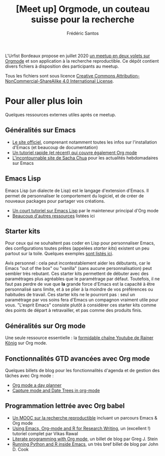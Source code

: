 #+TITLE: [Meet up] Orgmode, un couteau suisse pour la recherche
#+AUTHOR: Frédéric Santos

L'Urfist Bordeaux propose en juillet 2020 [[https://sygefor.reseau-urfist.fr/#/training/8617/9807][un meetup en deux volets sur Orgmode]] et son application à la recherche reproductible. Ce dépôt contient divers fichiers à disposition des participants au meetup.

Tous les fichiers sont sous licence [[http://creativecommons.org/licenses/by-nc-sa/4.0/][Creative Commons Attribution-NonCommercial-ShareAlike 4.0 International License]].

* Pour aller plus loin
Quelques ressources externes utiles après ce meetup.

** Généralités sur Emacs
- [[https://www.gnu.org/software/emacs/][Le site officiel]], comprenant notamment toutes les infos sur l'installation d'Emacs (et beaucoup de documentation)
- [[https://www.itpro.co.uk/development/programming/355406/how-to-learn-emacs][Un tutoriel rapide (et récent) qui couvre également Org mode]]
- [[https://sachachua.com/blog/][L'incontournable site de Sacha Chua]] pour les actualités hebdomadaires sur Emacs

** Emacs Lisp
Emacs Lisp (un dialecte de Lisp) est le langage d'extension d'Emacs. Il permet de personnaliser le comportement du logiciel, et de créer de nouveaux packages pour partager vos créations.
- [[https://bzg.fr/en/learn-emacs-lisp-in-15-minutes.html/][Un court tutoriel sur Emacs Lisp]] par le mainteneur principal d'Org mode
- [[http://wikemacs.org/wiki/Emacs_Lisp_Ressources][Beaucoup d'autres ressources]] listées ici

** Starter kits
Pour ceux qui ne souhaitent pas coder en Lisp pour personnaliser Emacs, des configurations toutes prêtes (appelées /starter kits/) existent un peu partout sur la toile. Quelques exemples [[https://www.emacswiki.org/emacs/StarterKits][sont listés ici]].

Avis personnel : cela peut incontestablement aider les débutants, car le Emacs "out of the box" ou "vanilla" (sans aucune personnalisation) peut sembler très rebutant. Ces starter kits permettent de débuter avec des paramétrages plus agréables que le paramétrage par défaut. Toutefois, il ne faut pas perdre de vue que *la* grande force d'Emacs est la capacité à être personnalisé sans limite, et à se plier à la moindre de vos préférences ou habitudes de travail. Ces starter kits ne le pourront pas : seul un paramétrage par vos soins fera d'Emacs un compagnon vraiment utile pour vous. "L'esprit Emacs" consiste plutôt à considérer ces starter kits comme des points de départ à retravailler, et pas comme des produits finis.

** Généralités sur Org mode
Une seule ressource essentielle : la [[https://www.youtube.com/playlist?list=PLVtKhBrRV_ZkPnBtt_TD1Cs9PJlU0IIdE][formidable chaîne Youtube de Rainer König]] sur Org mode.

** Fonctionnalités GTD avancées avec Org mode
Quelques billets de blog pour les fonctionnalités d'agenda et de gestion des tâches avec Org mode :
- [[http://www.newartisans.com/2007/08/using-org-mode-as-a-day-planner/][Org mode a day planner]]
- [[http://members.optusnet.com.au/~charles57/GTD/datetree.html][Capture mode and Date Trees in org-mode]]

** Programmation lettrée avec Org babel
- [[https://www.fun-mooc.fr/courses/course-v1:inria+41016+self-paced/about][Un MOOC sur la recherche reproductible]] incluant un parcours Emacs & Org mode
- [[http://archive.indianstatistics.org/tools/orgpapers.pdf][Using Emacs, Org-mode and R for Research Writing]], un (excellent !) tutoriel complet par Vikas Rawal
- [[http://cachestocaches.com/2018/6/org-literate-programming/][Literate programming with Org mode]], un billet de blog par Greg J. Stein
- [[https://www.johndcook.com/blog/2012/02/09/python-org-mode/][Running Python and R inside Emacs]], un très bref billet de blog par John D. Cook
